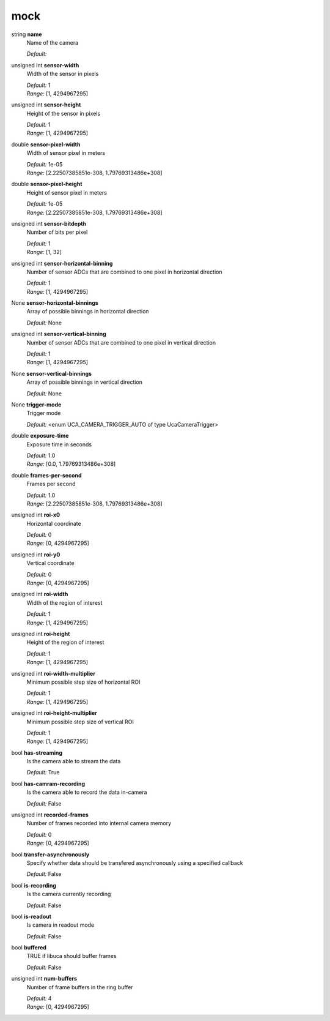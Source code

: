 
mock
====

string **name**
    Name of the camera

    | *Default:* 

unsigned int **sensor-width**
    Width of the sensor in pixels

    | *Default:* 1
    | *Range:* [1, 4294967295]

unsigned int **sensor-height**
    Height of the sensor in pixels

    | *Default:* 1
    | *Range:* [1, 4294967295]

double **sensor-pixel-width**
    Width of sensor pixel in meters

    | *Default:* 1e-05
    | *Range:* [2.22507385851e-308, 1.79769313486e+308]

double **sensor-pixel-height**
    Height of sensor pixel in meters

    | *Default:* 1e-05
    | *Range:* [2.22507385851e-308, 1.79769313486e+308]

unsigned int **sensor-bitdepth**
    Number of bits per pixel

    | *Default:* 1
    | *Range:* [1, 32]

unsigned int **sensor-horizontal-binning**
    Number of sensor ADCs that are combined to one pixel in horizontal direction

    | *Default:* 1
    | *Range:* [1, 4294967295]

None **sensor-horizontal-binnings**
    Array of possible binnings in horizontal direction

    | *Default:* None

unsigned int **sensor-vertical-binning**
    Number of sensor ADCs that are combined to one pixel in vertical direction

    | *Default:* 1
    | *Range:* [1, 4294967295]

None **sensor-vertical-binnings**
    Array of possible binnings in vertical direction

    | *Default:* None

None **trigger-mode**
    Trigger mode

    | *Default:* <enum UCA_CAMERA_TRIGGER_AUTO of type UcaCameraTrigger>

double **exposure-time**
    Exposure time in seconds

    | *Default:* 1.0
    | *Range:* [0.0, 1.79769313486e+308]

double **frames-per-second**
    Frames per second

    | *Default:* 1.0
    | *Range:* [2.22507385851e-308, 1.79769313486e+308]

unsigned int **roi-x0**
    Horizontal coordinate

    | *Default:* 0
    | *Range:* [0, 4294967295]

unsigned int **roi-y0**
    Vertical coordinate

    | *Default:* 0
    | *Range:* [0, 4294967295]

unsigned int **roi-width**
    Width of the region of interest

    | *Default:* 1
    | *Range:* [1, 4294967295]

unsigned int **roi-height**
    Height of the region of interest

    | *Default:* 1
    | *Range:* [1, 4294967295]

unsigned int **roi-width-multiplier**
    Minimum possible step size of horizontal ROI

    | *Default:* 1
    | *Range:* [1, 4294967295]

unsigned int **roi-height-multiplier**
    Minimum possible step size of vertical ROI

    | *Default:* 1
    | *Range:* [1, 4294967295]

bool **has-streaming**
    Is the camera able to stream the data

    | *Default:* True

bool **has-camram-recording**
    Is the camera able to record the data in-camera

    | *Default:* False

unsigned int **recorded-frames**
    Number of frames recorded into internal camera memory

    | *Default:* 0
    | *Range:* [0, 4294967295]

bool **transfer-asynchronously**
    Specify whether data should be transfered asynchronously using a specified callback

    | *Default:* False

bool **is-recording**
    Is the camera currently recording

    | *Default:* False

bool **is-readout**
    Is camera in readout mode

    | *Default:* False

bool **buffered**
    TRUE if libuca should buffer frames

    | *Default:* False

unsigned int **num-buffers**
    Number of frame buffers in the ring buffer 

    | *Default:* 4
    | *Range:* [0, 4294967295]